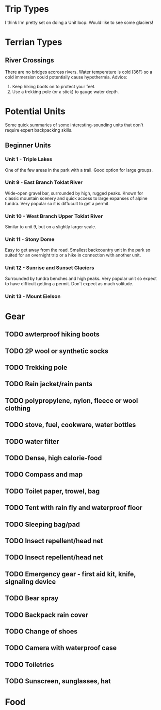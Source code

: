 * Trip Types
  I think I'm pretty set on doing a Unit loop. Would like to see some glaciers!
* Terrian Types
** River Crossings
   There are no bridges accross rivers. Water temperature is cold (36F) so a
   cold immersion could potentially cause hypothermia.
   Advice:
   1. Keep hiking boots on to protect your feet.
   2. Use a trekking pole (or a stick) to gauge water depth.
* Potential Units
  Some quick summaries of some interesting-sounding units that don't require
  expert backpacking skills.
** Beginner Units
*** Unit 1 - Triple Lakes
    One of the few areas in the park with a trail. Good option for large groups.
*** Unit 9 - East Branch Toklat River
    Wide-open gravel bar, surrounded by high, rugged peaks. Known for classic
    mountain scenery and quick access to large expanses of alpine tundra. Very
    popular so it is diffucult to get a permit.
*** Unit 10 - West Branch Upper Toklat River
    Similar to unit 9, but on a slightly larger scale.
*** Unit 11 - Stony Dome
    Easy to get away from the road. Smallest backcountry unit in the park so
    suited for an overnight trip or a hike in connection with another unit.
*** Unit 12 - Sunrise and Sunset Glaciers
    Surrounded by tundra benches and high peaks. Very popular unit so expect
    to have difficult getting a permit. Don't expect as much solitude.
*** Unit 13 - Mount Eielson
* Gear
** TODO awterproof hiking boots
** TODO 2P wool or synthetic socks
** TODO Trekking pole
** TODO Rain jacket/rain pants
** TODO polypropylene, nylon, fleece or wool clothing
** TODO stove, fuel, cookware, water bottles
** TODO water filter
** TODO Dense, high calorie-food
** TODO Compass and map
** TODO Toilet paper, trowel, bag
** TODO Tent with rain fly and waterproof floor
** TODO Sleeping bag/pad
** TODO Insect repellent/head net
** TODO Insect repellent/head net
** TODO Emergency gear - first aid kit, knife, signaling device
** TODO Bear spray
** TODO Backpack rain cover
** TODO Change of shoes
** TODO Camera with waterproof case
** TODO Toiletries
** TODO Sunscreen, sunglasses, hat
* Food
